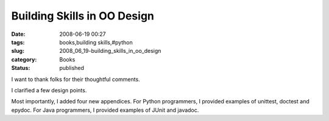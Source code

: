Building Skills in OO Design
============================

:date: 2008-06-19 00:27
:tags: books,building skills,#python
:slug: 2008_06_19-building_skills_in_oo_design
:category: Books
:status: published







I want to thank folks for their thoughtful comments.



I clarified a few design points.



Most importantly, I added four new appendices.  For Python programmers, I provided examples of unittest, doctest and epydoc.  For Java programmers, I provided examples of JUnit and javadoc.





